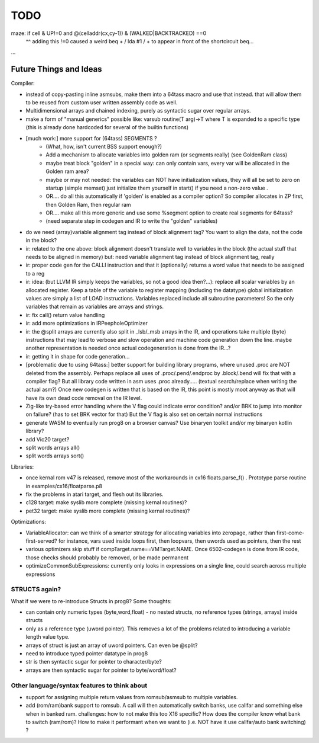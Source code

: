 TODO
====

maze:   if cell & UP!=0 and @(celladdr(cx,cy-1)) & (WALKED|BACKTRACKED) ==0
              ^^ adding this !=0 caused a weird beq + / lda #1 / +  to appear in front of the shortcircuit beq...

...


Future Things and Ideas
^^^^^^^^^^^^^^^^^^^^^^^
Compiler:

- instead of copy-pasting inline asmsubs, make them into a 64tass macro and use that instead.
  that will allow them to be reused from custom user written assembly code as well.
- Multidimensional arrays and chained indexing, purely as syntactic sugar over regular arrays.
- make a form of "manual generics" possible like: varsub routine(T arg)->T  where T is expanded to a specific type
  (this is already done hardcoded for several of the builtin functions)

- [much work:] more support for (64tass) SEGMENTS ?
    - (What, how, isn't current BSS support enough?)
    - Add a mechanism to allocate variables into golden ram (or segments really) (see GoldenRam class)
    - maybe treat block "golden" in a special way: can only contain vars, every var will be allocated in the Golden ram area?
    - maybe or may not needed: the variables can NOT have initialization values, they will all be set to zero on startup (simple memset)
      just initialize them yourself in start() if you need a non-zero value .
    - OR.... do all this automatically if 'golden' is enabled as a compiler option? So compiler allocates in ZP first, then Golden Ram, then regular ram
    - OR.... make all this more generic and use some %segment option to create real segments for 64tass?
    - (need separate step in codegen and IR to write the "golden" variables)

- do we need (array)variable alignment tag instead of block alignment tag? You want to align the data, not the code in the block?
- ir: related to the one above: block alignment doesn't translate well to variables in the block (the actual stuff that needs to be aligned in memory)  but: need variable alignment tag instead of block alignment tag, really
- ir: proper code gen for the CALLI instruction and that it (optionally) returns a word value that needs to be assigned to a reg
- ir: idea: (but LLVM IR simply keeps the variables, so not a good idea then?...): replace all scalar variables by an allocated register. Keep a table of the variable to register mapping (including the datatype)
  global initialization values are simply a list of LOAD instructions.
  Variables replaced include all subroutine parameters!  So the only variables that remain as variables are arrays and strings.
- ir: fix call() return value handling
- ir: add more optimizations in IRPeepholeOptimizer
- ir: the @split arrays are currently also split in _lsb/_msb arrays in the IR, and operations take multiple (byte) instructions that may lead to verbose and slow operation and machine code generation down the line.
  maybe another representation is needed once actual codegeneration is done from the IR...?
- ir: getting it in shape for code generation...
- [problematic due to using 64tass:] better support for building library programs, where unused .proc are NOT deleted from the assembly.
  Perhaps replace all uses of .proc/.pend/.endproc by .block/.bend will fix that with a compiler flag?
  But all library code written in asm uses .proc already..... (textual search/replace when writing the actual asm?)
  Once new codegen is written that is based on the IR, this point is mostly moot anyway as that will have its own dead code removal on the IR level.
- Zig-like try-based error handling where the V flag could indicate error condition? and/or BRK to jump into monitor on failure? (has to set BRK vector for that) But the V flag is also set on certain normal instructions
- generate WASM to eventually run prog8 on a browser canvas? Use binaryen toolkit and/or my binaryen kotlin library?
- add Vic20 target?
- split words arrays all()
- split words arrays sort()


Libraries:

- once kernal rom v47 is released, remove most of the workarounds in cx16 floats.parse_f()  .   Prototype parse routine in examples/cx16/floatparse.p8
- fix the problems in atari target, and flesh out its libraries.
- c128 target: make syslib more complete (missing kernal routines)?
- pet32 target: make syslib more complete (missing kernal routines)?


Optimizations:

- VariableAllocator: can we think of a smarter strategy for allocating variables into zeropage, rather than first-come-first-served?
  for instance, vars used inside loops first, then loopvars, then uwords used as pointers, then the rest
- various optimizers skip stuff if compTarget.name==VMTarget.NAME.  Once 6502-codegen is done from IR code,
  those checks should probably be removed, or be made permanent
- optimizeCommonSubExpressions: currently only looks in expressions on a single line, could search across multiple expressions

STRUCTS again?
--------------

What if we were to re-introduce Structs in prog8? Some thoughts:

- can contain only numeric types (byte,word,float) - no nested structs, no reference types (strings, arrays) inside structs
- only as a reference type (uword pointer). This removes a lot of the problems related to introducing a variable length value type.
- arrays of struct is just an array of uword pointers. Can even be @split?
- need to introduce typed pointer datatype in prog8
- str is then syntactic sugar for pointer to character/byte?
- arrays are then syntactic sugar for pointer to byte/word/float?


Other language/syntax features to think about
---------------------------------------------

- support for assigning multiple return values from romsub/asmsub to multiple variables.
- add (rom/ram)bank support to romsub.   A call will then automatically switch banks, use callfar and something else when in banked ram.
  challenges: how to not make this too X16 specific? How does the compiler know what bank to switch (ram/rom)?
  How to make it performant when we want to (i.e. NOT have it use callfar/auto bank switching) ?
